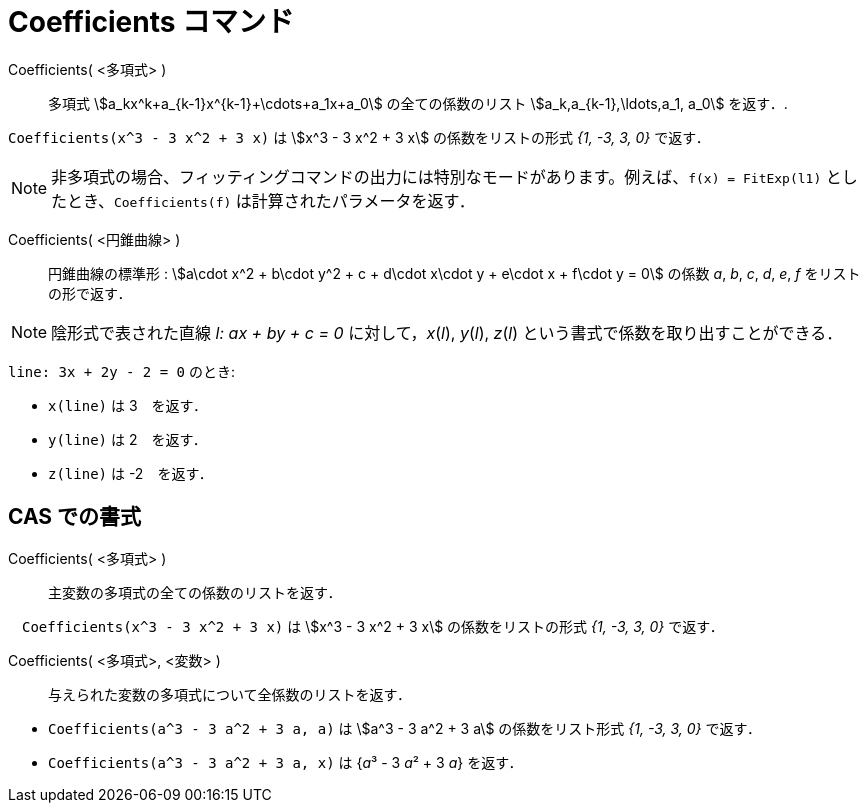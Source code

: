 = Coefficients コマンド
:page-en: commands/Coefficients
ifdef::env-github[:imagesdir: /ja/modules/ROOT/assets/images]

Coefficients( <多項式> )::
  多項式 stem:[a_kx^k+a_{k-1}x^{k-1}+\cdots+a_1x+a_0] の全ての係数のリスト stem:[a_k,a_{k-1},\ldots,a_1, a_0]
  を返す．.

[EXAMPLE]
====

`++Coefficients(x^3 - 3 x^2 + 3 x)++` は stem:[x^3 - 3 x^2 + 3 x] の係数をリストの形式 _{1, -3, 3, 0}_ で返す．

====
[NOTE]
====

非多項式の場合、フィッティングコマンドの出力には特別なモードがあります。例えば、`++f(x) = FitExp(l1)++` 
としたとき、`++Coefficients(f)++` は計算されたパラメータを返す．

====


Coefficients( <円錐曲線> )::

円錐曲線の標準形 : stem:[a\cdot x^2 + b\cdot y^2 + c + d\cdot x\cdot y + e\cdot x + f\cdot y = 0] の係数 _a_, _b_, _c_,
_d_, _e_, _f_ をリストの形で返す．

[NOTE]
====

陰形式で表された直線 _l: ax + by + c = 0_ に対して，_x_(_l_), _y_(_l_), _z_(_l_)
という書式で係数を取り出すことができる．

====

[EXAMPLE]
====

`++line: 3x + 2y - 2 = 0++` のとき:

* `++x(line)++` は 3　を返す．
* `++y(line)++` は 2　を返す．
* `++z(line)++` は -2　を返す．

====




== CAS での書式

Coefficients( <多項式> )::
  主変数の多項式の全ての係数のリストを返す．

[EXAMPLE]
====

　`++Coefficients(x^3 - 3 x^2 + 3 x)++` は stem:[x^3 - 3 x^2 + 3 x] の係数をリストの形式 _{1, -3, 3, 0}_ で返す．

====

Coefficients( <多項式>, <変数> )::
  与えられた変数の多項式について全係数のリストを返す．

[EXAMPLE]
====

* `++Coefficients(a^3 - 3 a^2 + 3 a, a)++` は stem:[a^3 - 3 a^2 + 3 a] の係数をリスト形式 _{1, -3, 3, 0}_ で返す．
* `++Coefficients(a^3 - 3 a^2 + 3 a, x)++` は {__a__³ - 3 __a__² + 3 _a_} を返す．

====

